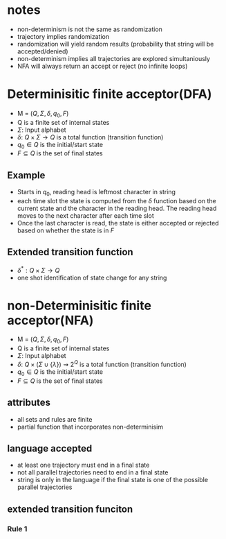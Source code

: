 * notes
+ non-determinism is not the same as randomization
+ trajectory implies randomization
+ randomization will yield random results (probability that string will be accepted/denied)
+ non-determinism implies all trajectories are explored simultaniously
+ NFA will always return an accept or reject (no infinite loops)
* Determinisitic finite acceptor(DFA)
+ M = \((Q, \Sigma, \delta, q_0, F)\)
+ Q is a finite set of internal states
+ \(\Sigma\): Input alphabet
+ \(\delta\): \(Q \times \Sigma \rightarrow Q\) is a total function (transition function)
+ \(q_0 \in Q\) is the initial/start state
+ \(F \subseteq Q\) is the set of final states
** Example
+ Starts in \(q_0\), reading head is leftmost character in string
+ each time slot the state is computed from the \(\delta\) function based on the
  current state and the character in the reading head. The reading head moves to
  the next character after each time slot
+ Once the last character is read, the state is either accepted or rejected
  based on whether the state is in \(F\)
** Extended transition function
+ \(\delta^* : Q \times \Sigma \rightarrow Q\)
+ one shot identification of state change for any string
* non-Determinisitic finite acceptor(NFA)
+ M = \((Q, \Sigma, \delta, q_0, F)\)
+ Q is a finite set of internal states
+ \(\Sigma\): Input alphabet
+ \(\delta\): \(Q \times (\Sigma \cup \{\lambda\})\rightsquigarrow 2^Q\) is a total function (transition function)
+ \(q_0 \in Q\) is the initial/start state
+ \(F \subseteq Q\) is the set of final states
** attributes
+ all sets and rules are finite
+ partial function that incorporates non-determinisim
** language accepted
+ at least one trajectory must end in a final state
+ not all parallel trajectories need to end in a final state
+ string is only in the language if the final state is one of the possible
  parallel trajectories
** extended transition funciton
*** Rule 1
